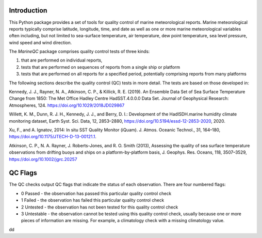 Introduction
------------

This Python package provides a set of tools for quality control of marine meteorological reports. Marine
meteorological reports typically comprise latitude, longitude, time, and date as well as one or more
marine meteorological variables often including, but not limited to sea-surface temperature, air temperature,
dew point temperature, sea level pressure, wind speed and wind direction.

The `MarineQC` package comprises quality control tests of three kinds:

1. that are performed on individual reports,
2. tests that are performed on sequences of reports from a single ship or platform
3. tests that are performed on all reports for a specified period, potentially comprising reports
   from many platforms

The following sections describe the quality control (QC) tests in more detail. The tests are based on
those developed in:

Kennedy, J. J., Rayner, N. A., Atkinson, C. P., & Killick, R. E. (2019). An Ensemble Data Set of Sea
Surface Temperature Change from 1850: The Met Office Hadley Centre HadSST.4.0.0.0 Data Set. Journal
of Geophysical Research: Atmospheres, 124. https://doi.org/10.1029/2018JD029867

Willett, K. M., Dunn, R. J. H., Kennedy, J. J., and Berry, D. I.: Development of the HadISDH.marine
humidity climate monitoring dataset, Earth Syst. Sci. Data, 12, 2853–2880,
https://doi.org/10.5194/essd-12-2853-2020, 2020.

Xu, F., and A. Ignatov, 2014: In situ SST Quality Monitor (iQuam). J. Atmos. Oceanic Technol., 31,
164–180, https://doi.org/10.1175/JTECH-D-13-00121.1.

Atkinson, C. P., N. A. Rayner, J. Roberts-Jones, and R. O. Smith (2013), Assessing the quality of sea
surface temperature observations from drifting buoys and ships on a platform-by-platform basis, J.
Geophys. Res. Oceans, 118, 3507–3529,  https://doi.org/10.1002/jgrc.20257

QC Flags
--------

The QC checks output QC flags that indicate the status of each observation. There are four numbered
flags:

* 0 Passed - the observation has passed this particular quality control check
* 1 Failed - the observation has failed this particular quality control check
* 2 Untested - the observation has not been tested for this quality control check
* 3 Untestable - the observation cannot be tested using this quality control check, usually because one or
  more pieces of information are missing. For example, a climatology check with a missing climatology value.

dd